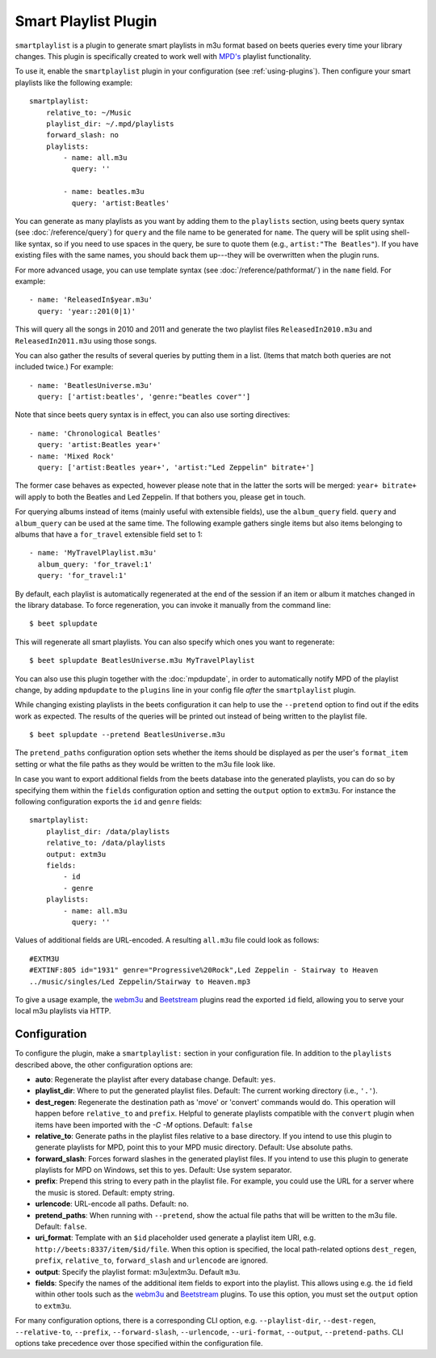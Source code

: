 Smart Playlist Plugin
=====================

``smartplaylist`` is a plugin to generate smart playlists in m3u format based on
beets queries every time your library changes. This plugin is specifically
created to work well with `MPD's`_ playlist functionality.

.. _mpd's: https://www.musicpd.org/

To use it, enable the ``smartplaylist`` plugin in your configuration (see
:ref:`using-plugins`). Then configure your smart playlists like the following
example:

::

    smartplaylist:
        relative_to: ~/Music
        playlist_dir: ~/.mpd/playlists
        forward_slash: no
        playlists:
            - name: all.m3u
              query: ''

            - name: beatles.m3u
              query: 'artist:Beatles'

You can generate as many playlists as you want by adding them to the
``playlists`` section, using beets query syntax (see :doc:`/reference/query`)
for ``query`` and the file name to be generated for ``name``. The query will be
split using shell-like syntax, so if you need to use spaces in the query, be
sure to quote them (e.g., ``artist:"The Beatles"``). If you have existing files
with the same names, you should back them up---they will be overwritten when the
plugin runs.

For more advanced usage, you can use template syntax (see
:doc:`/reference/pathformat/`) in the ``name`` field. For example:

::

    - name: 'ReleasedIn$year.m3u'
      query: 'year::201(0|1)'

This will query all the songs in 2010 and 2011 and generate the two playlist
files ``ReleasedIn2010.m3u`` and ``ReleasedIn2011.m3u`` using those songs.

You can also gather the results of several queries by putting them in a list.
(Items that match both queries are not included twice.) For example:

::

    - name: 'BeatlesUniverse.m3u'
      query: ['artist:beatles', 'genre:"beatles cover"']

Note that since beets query syntax is in effect, you can also use sorting
directives:

::

    - name: 'Chronological Beatles'
      query: 'artist:Beatles year+'
    - name: 'Mixed Rock'
      query: ['artist:Beatles year+', 'artist:"Led Zeppelin" bitrate+']

The former case behaves as expected, however please note that in the latter the
sorts will be merged: ``year+ bitrate+`` will apply to both the Beatles and Led
Zeppelin. If that bothers you, please get in touch.

For querying albums instead of items (mainly useful with extensible fields), use
the ``album_query`` field. ``query`` and ``album_query`` can be used at the same
time. The following example gathers single items but also items belonging to
albums that have a ``for_travel`` extensible field set to 1:

::

    - name: 'MyTravelPlaylist.m3u'
      album_query: 'for_travel:1'
      query: 'for_travel:1'

By default, each playlist is automatically regenerated at the end of the session
if an item or album it matches changed in the library database. To force
regeneration, you can invoke it manually from the command line:

::

    $ beet splupdate

This will regenerate all smart playlists. You can also specify which ones you
want to regenerate:

::

    $ beet splupdate BeatlesUniverse.m3u MyTravelPlaylist

You can also use this plugin together with the :doc:`mpdupdate`, in order to
automatically notify MPD of the playlist change, by adding ``mpdupdate`` to the
``plugins`` line in your config file *after* the ``smartplaylist`` plugin.

While changing existing playlists in the beets configuration it can help to use
the ``--pretend`` option to find out if the edits work as expected. The results
of the queries will be printed out instead of being written to the playlist
file.

::

    $ beet splupdate --pretend BeatlesUniverse.m3u

The ``pretend_paths`` configuration option sets whether the items should be
displayed as per the user's ``format_item`` setting or what the file paths as
they would be written to the m3u file look like.

In case you want to export additional fields from the beets database into the
generated playlists, you can do so by specifying them within the ``fields``
configuration option and setting the ``output`` option to ``extm3u``. For
instance the following configuration exports the ``id`` and ``genre`` fields:

::

    smartplaylist:
        playlist_dir: /data/playlists
        relative_to: /data/playlists
        output: extm3u
        fields:
            - id
            - genre
        playlists:
            - name: all.m3u
              query: ''

Values of additional fields are URL-encoded. A resulting ``all.m3u`` file could
look as follows:

::

    #EXTM3U
    #EXTINF:805 id="1931" genre="Progressive%20Rock",Led Zeppelin - Stairway to Heaven
    ../music/singles/Led Zeppelin/Stairway to Heaven.mp3

To give a usage example, the webm3u_ and Beetstream_ plugins read the exported
``id`` field, allowing you to serve your local m3u playlists via HTTP.

.. _beetstream: https://github.com/BinaryBrain/Beetstream

.. _webm3u: https://github.com/mgoltzsche/beets-webm3u

Configuration
-------------

To configure the plugin, make a ``smartplaylist:`` section in your configuration
file. In addition to the ``playlists`` described above, the other configuration
options are:

- **auto**: Regenerate the playlist after every database change. Default:
  ``yes``.
- **playlist_dir**: Where to put the generated playlist files. Default: The
  current working directory (i.e., ``'.'``).
- **dest_regen**: Regenerate the destination path as 'move' or 'convert'
  commands would do. This operation will happen before ``relative_to`` and
  ``prefix``. Helpful to generate playlists compatible with the ``convert``
  plugin when items have been imported with the `-C -M` options. Default:
  ``false``
- **relative_to**: Generate paths in the playlist files relative to a base
  directory. If you intend to use this plugin to generate playlists for MPD,
  point this to your MPD music directory. Default: Use absolute paths.
- **forward_slash**: Forces forward slashes in the generated playlist files. If
  you intend to use this plugin to generate playlists for MPD on Windows, set
  this to yes. Default: Use system separator.
- **prefix**: Prepend this string to every path in the playlist file. For
  example, you could use the URL for a server where the music is stored.
  Default: empty string.
- **urlencode**: URL-encode all paths. Default: ``no``.
- **pretend_paths**: When running with ``--pretend``, show the actual file paths
  that will be written to the m3u file. Default: ``false``.
- **uri_format**: Template with an ``$id`` placeholder used generate a playlist
  item URI, e.g. ``http://beets:8337/item/$id/file``. When this option is
  specified, the local path-related options ``dest_regen``, ``prefix``,
  ``relative_to``, ``forward_slash`` and ``urlencode`` are ignored.
- **output**: Specify the playlist format: m3u|extm3u. Default ``m3u``.
- **fields**: Specify the names of the additional item fields to export into the
  playlist. This allows using e.g. the ``id`` field within other tools such as
  the webm3u_ and Beetstream_ plugins. To use this option, you must set the
  ``output`` option to ``extm3u``.

For many configuration options, there is a corresponding CLI option, e.g.
``--playlist-dir``, ``--dest-regen``, ``--relative-to``, ``--prefix``,
``--forward-slash``, ``--urlencode``, ``--uri-format``, ``--output``,
``--pretend-paths``. CLI options take precedence over those specified within the
configuration file.
